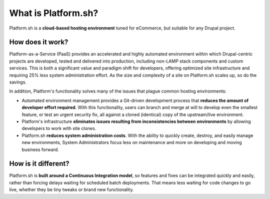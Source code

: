 What is Platform.sh?
========

Platform.sh is a **cloud-based hosting environment** tuned for eCommerce, but suitable for any Drupal project.


How does it work?
-----------------

Platform-as-a-Service (PaaS) provides an accelerated and highly automated environment within which Drupal-centric projects are developed, tested and delivered into production, including non-LAMP stack components and custom services. This is both a significant value and paradigm shift for developers, offering optimized site infrastructure and requiring 25% less system administration effort. As the size and complexity of a site on Platform.sh scales up, so do the savings.

In addition, Platform's functionality solves many of the issues that plague common hosting environments:

* Automated environment management provides a Git-driven development process that **reduces the amount of developer effort required**. With this functionality, users can branch and merge at will to develop even the smallest feature, or test an urgent security fix, all against a cloned (identical) copy of the upstream/live environment.

* Platform's infrastructure **eliminates issues resulting from inconsistencies between environments** by allowing developers to work with site clones.

* Platform.sh **reduces system administration costs**. With the ability to quickly create, destroy, and easily manage new environments, System Administrators focus less on maintenance and more on developing and moving business forward.


How is it different?
--------------------

Platform.sh is **built around a Continuous Integration model**, so features and fixes can be integrated quickly and easily, rather than forcing delays waiting for scheduled batch deployments. That means less waiting for code changes to go live, whether they be tiny tweaks or brand new functionality.


